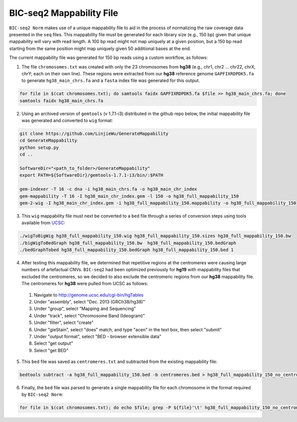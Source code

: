 =========================
BIC-seq2 Mappability File
=========================

``BIC-seq2 Norm`` makes use of a unique mappability file to aid in the process of normalizing the raw coverage data presented in the ``seq`` files. This mappability file must be generated for each library size (e.g., 150 bp) given that unique mappability will vary with read length. A 100 bp read might not map uniquely at a given position, but a 150 bp read starting from the same position might map uniquely given 50 additional bases at the end.

The current mappability file was generated for 150 bp reads using a custom workflow, as follows:

1. The file ``chromosomes.txt`` was created with only the 23 chromosomes from **hg38** (e.g., chr1, chr2 ... chr22, chrX, chrY; each on their own line). These regions were extracted from our **hg38** reference genome ``GAPFIXRDPDK5.fa`` to generate ``hg38_main_chrs.fa`` and a ``fasta`` index file was generated for this output.

.. code-block:: bash

    for file in $(cat chromosomes.txt); do samtools faidx GAPFIXRDPDK5.fa $file >> hg38_main_chrs.fa; done
    samtools faidx hg38_main_chrs.fa

2. Using an archived version of ``gemtools`` (v 1.7.1-i3) distributed in the github repo below, the initial mappability file was generated and converted to ``wig`` format:

.. code-block:: bash

    git clone https://github.com/LinjieWu/GenerateMappability
    cd GenerateMappability
    python setup.py
    cd ..

    SoftwareDir="<path_to_folder>/GenerateMappability"
    export PATH=${SoftwareDir}/gemtools-1.7.1-i3/bin/:$PATH

    gem-indexer -T 16 -c dna -i hg38_main_chrs.fa -o hg38_main_chr_index
    gem-mappability -T 16 -I hg38_main_chr_index.gem -l 150 -o hg38_full_mappability_150
    gem-2-wig -I hg38_main_chr_index.gem -i hg38_full_mappability_150.mappability -o hg38_full_mappability_150

3. This ``wig`` mappability file must next be converted to a ``bed`` file through a series of conversion steps using tools available from `UCSC <http://hgdownload.cse.ucsc.edu/admin/exe/linux.x86_64.v385/>`_:

.. code-block:: bash

    ./wigToBigWig hg38_full_mappability_150.wig hg38_full_mappability_150.sizes hg38_full_mappability_150.bw
    ./bigWigToBedGraph hg38_full_mappability_150.bw  hg38_full_mappability_150.bedGraph
    ./bedGraphTobed hg38_full_mappability_150.bedGraph hg38_full_mappability_150.bed 1

4. After testing this mappability file, we determined that repetitive regions at the centromeres were causing large numbers of artefactual CNVs. ``BIC-seq2`` had been optimized previously for **hg19** with mappability files that excluded the centromeres, so we decided to also exclude the centromeric regions from our **hg38** mappability file. The centromeres for **hg38** were pulled from UCSC as follows:

  1. Navigate to http://genome.ucsc.edu/cgi-bin/hgTables
  2. Under "assembly", select "Dec. 2013 (GRCh38/hg38)"
  3. Under "group", select "Mapping and Sequencing"
  4. Under "track", select "Chromosome Band (Ideogram)"
  5. Under "filter", select "create"
  6. Under "gieStain", select "does" match, and type "acen" in the text box, then select "submit"
  7. Under "output format", select "BED - browser extensible data"
  8. Select "get output"
  9. Select "get BED"


5. This ``bed`` file was saved as ``centromeres.txt`` and subtracted from the existing mappability file:

.. code-block:: bash

    bedtools subtract -a hg38_full_mappability_150.bed -b centromeres.bed > hg38_full_mappability_150_no_centromeres.bed

6. Finally, the ``bed`` file was parsed to generate a single mappability file for each chromosome in the format required by ``BIC-seq2 Norm``:

.. code-block:: bash

    for file in $(cat chromosomes.txt); do echo $file; grep -P ${file}'\t' hg38_full_mappability_150_no_centromeres.bed | awk -v OFS='\t' '{print $2, $3}' > full_mappability_hg38_150_no_centromeres/${file}_mappability; done
